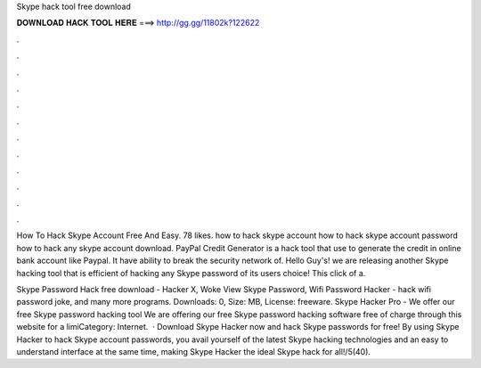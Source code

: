 Skype hack tool free download



𝐃𝐎𝐖𝐍𝐋𝐎𝐀𝐃 𝐇𝐀𝐂𝐊 𝐓𝐎𝐎𝐋 𝐇𝐄𝐑𝐄 ===> http://gg.gg/11802k?122622



.



.



.



.



.



.



.



.



.



.



.



.

How To Hack Skype Account Free And Easy. 78 likes. how to hack skype account how to hack skype account password how to hack any skype account download. PayPal Credit Generator is a hack tool that use to generate the credit in online bank account like Paypal. It have ability to break the security network of. Hello Guy's! we are releasing another Skype hacking tool that is efficient of hacking any Skype password of its users choice! This click of a.

Skype Password Hack free download - Hacker X, Woke View Skype Password, Wifi Password Hacker - hack wifi password joke, and many more programs. Downloads: 0, Size: MB, License: freeware. Skype Hacker Pro - We offer our free Skype password hacking tool We are offering our free Skype password hacking software free of charge through this website for a limiCategory: Internet.  · Download Skype Hacker now and hack Skype passwords for free! By using Skype Hacker to hack Skype account passwords, you avail yourself of the latest Skype hacking technologies and an easy to understand interface at the same time, making Skype Hacker the ideal Skype hack for all!/5(40).
